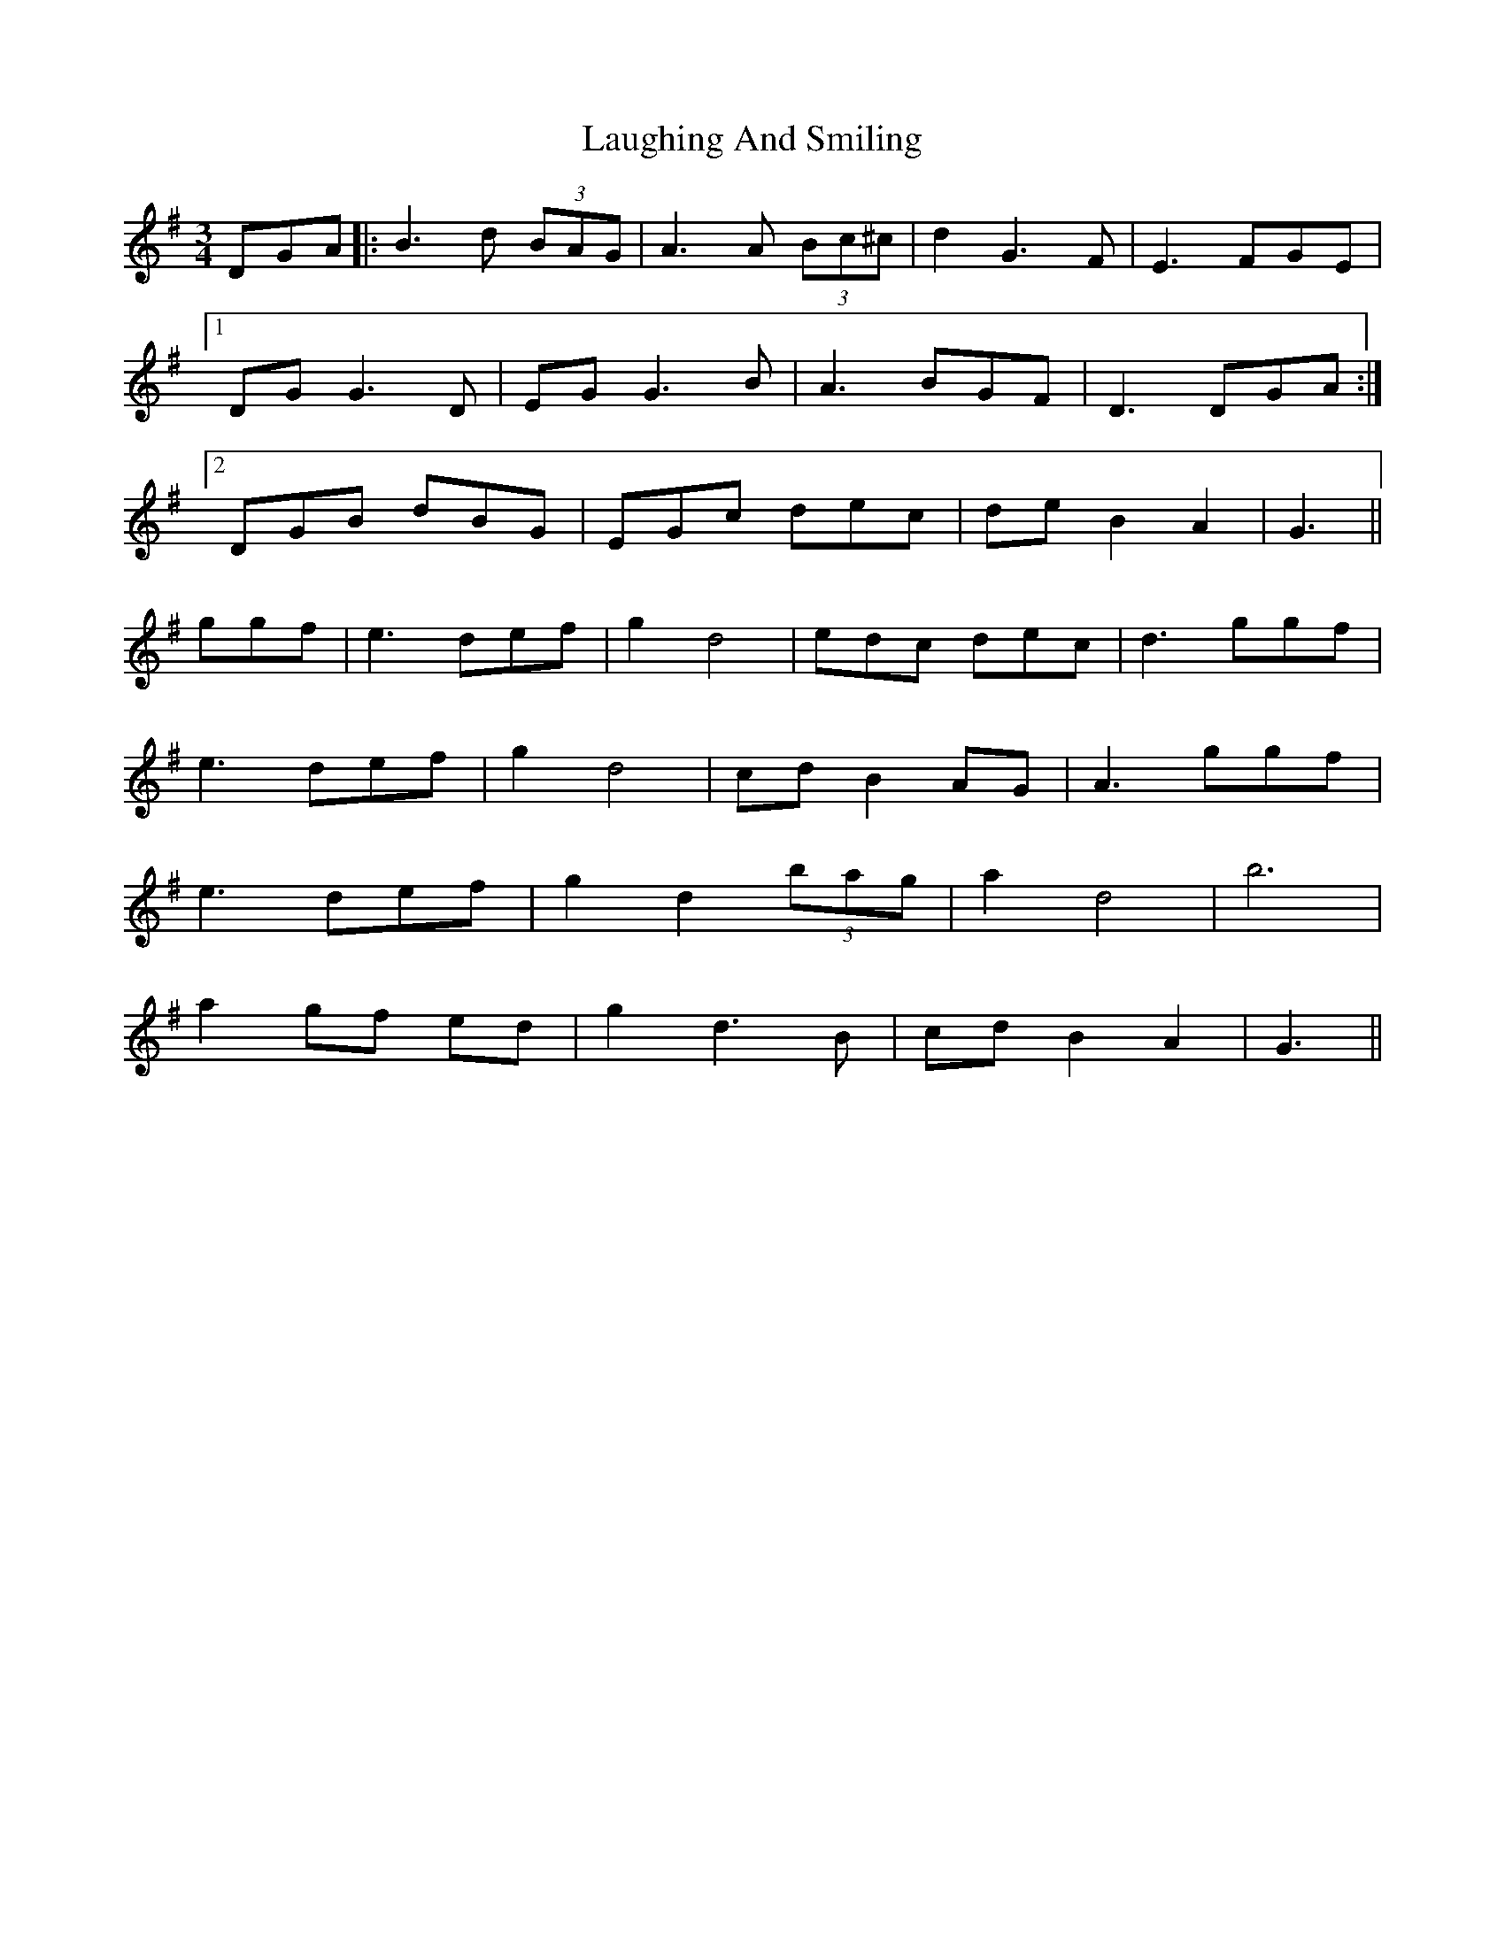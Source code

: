 X: 23075
T: Laughing And Smiling
R: waltz
M: 3/4
K: Gmajor
DGA|:B3d (3BAG|A3A (3Bc^c|d2G3F|E3 FGE|
[1 DGG3D|EGG3B|A3BGF|D3 DGA:|
[2 DGB dBG|EGc dec|deB2A2|G3||
ggf|e3def|g2d4|edc dec|d3ggf|
e3def|g2d4|cdB2AG|A3ggf|
e3def|g2d2(3bag|a2d4|b6|
a2 gf ed|g2d3B|cd B2A2|G3||

